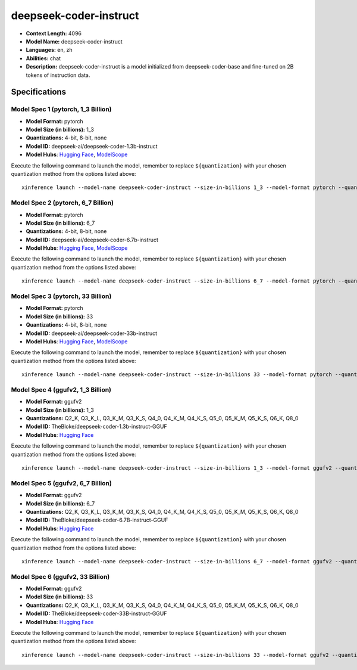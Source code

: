 .. _models_llm_deepseek-coder-instruct:

========================================
deepseek-coder-instruct
========================================

- **Context Length:** 4096
- **Model Name:** deepseek-coder-instruct
- **Languages:** en, zh
- **Abilities:** chat
- **Description:** deepseek-coder-instruct is a model initialized from deepseek-coder-base and fine-tuned on 2B tokens of instruction data.

Specifications
^^^^^^^^^^^^^^


Model Spec 1 (pytorch, 1_3 Billion)
++++++++++++++++++++++++++++++++++++++++

- **Model Format:** pytorch
- **Model Size (in billions):** 1_3
- **Quantizations:** 4-bit, 8-bit, none
- **Model ID:** deepseek-ai/deepseek-coder-1.3b-instruct
- **Model Hubs**:  `Hugging Face <https://huggingface.co/deepseek-ai/deepseek-coder-1.3b-instruct>`_, `ModelScope <https://modelscope.cn/models/deepseek-ai/deepseek-coder-1.3b-instruct>`_

Execute the following command to launch the model, remember to replace ``${quantization}`` with your
chosen quantization method from the options listed above::

   xinference launch --model-name deepseek-coder-instruct --size-in-billions 1_3 --model-format pytorch --quantization ${quantization}


Model Spec 2 (pytorch, 6_7 Billion)
++++++++++++++++++++++++++++++++++++++++

- **Model Format:** pytorch
- **Model Size (in billions):** 6_7
- **Quantizations:** 4-bit, 8-bit, none
- **Model ID:** deepseek-ai/deepseek-coder-6.7b-instruct
- **Model Hubs**:  `Hugging Face <https://huggingface.co/deepseek-ai/deepseek-coder-6.7b-instruct>`_, `ModelScope <https://modelscope.cn/models/deepseek-ai/deepseek-coder-6.7b-instruct>`_

Execute the following command to launch the model, remember to replace ``${quantization}`` with your
chosen quantization method from the options listed above::

   xinference launch --model-name deepseek-coder-instruct --size-in-billions 6_7 --model-format pytorch --quantization ${quantization}


Model Spec 3 (pytorch, 33 Billion)
++++++++++++++++++++++++++++++++++++++++

- **Model Format:** pytorch
- **Model Size (in billions):** 33
- **Quantizations:** 4-bit, 8-bit, none
- **Model ID:** deepseek-ai/deepseek-coder-33b-instruct
- **Model Hubs**:  `Hugging Face <https://huggingface.co/deepseek-ai/deepseek-coder-33b-instruct>`_, `ModelScope <https://modelscope.cn/models/deepseek-ai/deepseek-coder-33b-instruct>`_

Execute the following command to launch the model, remember to replace ``${quantization}`` with your
chosen quantization method from the options listed above::

   xinference launch --model-name deepseek-coder-instruct --size-in-billions 33 --model-format pytorch --quantization ${quantization}


Model Spec 4 (ggufv2, 1_3 Billion)
++++++++++++++++++++++++++++++++++++++++

- **Model Format:** ggufv2
- **Model Size (in billions):** 1_3
- **Quantizations:** Q2_K, Q3_K_L, Q3_K_M, Q3_K_S, Q4_0, Q4_K_M, Q4_K_S, Q5_0, Q5_K_M, Q5_K_S, Q6_K, Q8_0
- **Model ID:** TheBloke/deepseek-coder-1.3b-instruct-GGUF
- **Model Hubs**:  `Hugging Face <https://huggingface.co/TheBloke/deepseek-coder-1.3b-instruct-GGUF>`_

Execute the following command to launch the model, remember to replace ``${quantization}`` with your
chosen quantization method from the options listed above::

   xinference launch --model-name deepseek-coder-instruct --size-in-billions 1_3 --model-format ggufv2 --quantization ${quantization}


Model Spec 5 (ggufv2, 6_7 Billion)
++++++++++++++++++++++++++++++++++++++++

- **Model Format:** ggufv2
- **Model Size (in billions):** 6_7
- **Quantizations:** Q2_K, Q3_K_L, Q3_K_M, Q3_K_S, Q4_0, Q4_K_M, Q4_K_S, Q5_0, Q5_K_M, Q5_K_S, Q6_K, Q8_0
- **Model ID:** TheBloke/deepseek-coder-6.7B-instruct-GGUF
- **Model Hubs**:  `Hugging Face <https://huggingface.co/TheBloke/deepseek-coder-6.7B-instruct-GGUF>`_

Execute the following command to launch the model, remember to replace ``${quantization}`` with your
chosen quantization method from the options listed above::

   xinference launch --model-name deepseek-coder-instruct --size-in-billions 6_7 --model-format ggufv2 --quantization ${quantization}


Model Spec 6 (ggufv2, 33 Billion)
++++++++++++++++++++++++++++++++++++++++

- **Model Format:** ggufv2
- **Model Size (in billions):** 33
- **Quantizations:** Q2_K, Q3_K_L, Q3_K_M, Q3_K_S, Q4_0, Q4_K_M, Q4_K_S, Q5_0, Q5_K_M, Q5_K_S, Q6_K, Q8_0
- **Model ID:** TheBloke/deepseek-coder-33B-instruct-GGUF
- **Model Hubs**:  `Hugging Face <https://huggingface.co/TheBloke/deepseek-coder-33B-instruct-GGUF>`_

Execute the following command to launch the model, remember to replace ``${quantization}`` with your
chosen quantization method from the options listed above::

   xinference launch --model-name deepseek-coder-instruct --size-in-billions 33 --model-format ggufv2 --quantization ${quantization}

